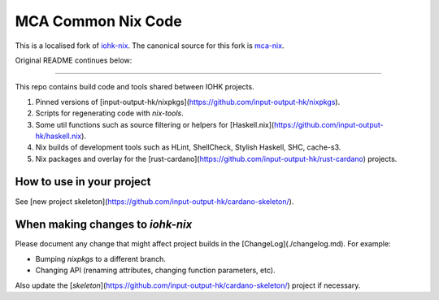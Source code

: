 MCA Common Nix Code
===================

This is a localised fork of iohk-nix_. The canonical source for this fork is
mca-nix_.


Original README continues below:

-----


This repo contains build code and tools shared between IOHK projects.

1. Pinned versions of [input-output-hk/nixpkgs](https://github.com/input-output-hk/nixpkgs).
2. Scripts for regenerating code with `nix-tools`.
3. Some util functions such as source filtering or helpers for [Haskell.nix](https://github.com/input-output-hk/haskell.nix).
4. Nix builds of development tools such as HLint, ShellCheck, Stylish Haskell, SHC, cache-s3.
5. Nix packages and overlay for the [rust-cardano](https://github.com/input-output-hk/rust-cardano)
   projects.


How to use in your project
--------------------------

See [new project skeleton](https://github.com/input-output-hk/cardano-skeleton/).

When making changes to `iohk-nix`
---------------------------------

Please document any change that might affect project builds in the
[ChangeLog](./changelog.md). For example:

- Bumping `nixpkgs` to a different branch.
- Changing API (renaming attributes, changing function parameters, etc).

Also update the [`skeleton`](https://github.com/input-output-hk/cardano-skeleton/) project if necessary.

.. _iohk-nix: https://github.com/input-output-hk/iohk-nix
.. _mca-nix:  https://github.com/craigem/mca-nix
